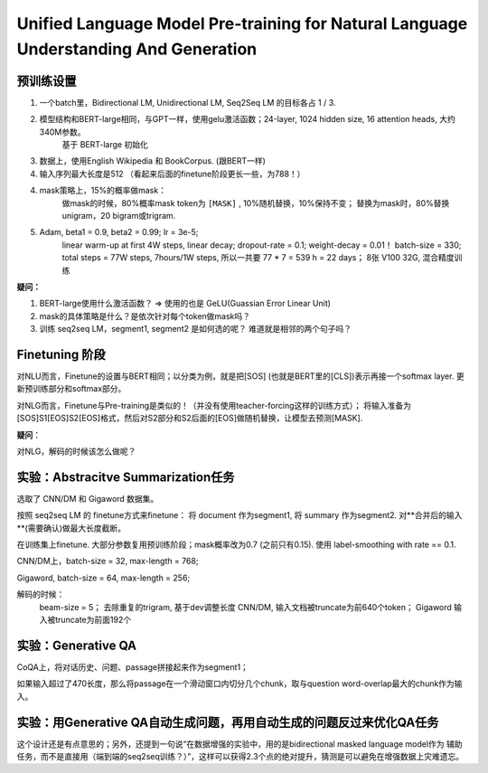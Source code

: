 =========================================================================================
Unified Language Model Pre-training for Natural Language Understanding And Generation
=========================================================================================


预训练设置
----------

1. 一个batch里，Bidirectional LM, Unidirectional LM, Seq2Seq LM 的目标各占 1 / 3.

2. 模型结构和BERT-large相同，与GPT一样，使用gelu激活函数；24-layer, 1024 hidden size, 16 attention heads, 大约340M参数。
    基于 BERT-large 初始化

3. 数据上，使用English Wikipedia 和 BookCorpus. (跟BERT一样)

4. 输入序列最大长度是512 （看起来后面的finetune阶段更长一些，为788！）

4. mask策略上，15%的概率做mask：
    做mask的时候，80%概率mask token为 ``[MASK]`` , 10%随机替换，10%保持不变； 
    替换为mask时，80%替换unigram，20 bigram或trigram.

5. Adam, beta1 = 0.9, beta2 = 0.99; lr = 3e-5; 
    linear warm-up at first 4W steps, linear decay; 
    dropout-rate = 0.1; weight-decay = 0.01！
    batch-size = 330;
    total steps = 77W steps, 7hours/1W steps, 所以一共要 77 * 7 = 539 h = 22 days；
    8张 V100 32G, 混合精度训练

**疑问：**

1. BERT-large使用什么激活函数？ => 使用的也是 GeLU(Guassian Error Linear Unit)

2. mask的具体策略是什么？是依次针对每个token做mask吗？

3. 训练 seq2seq LM，segment1, segment2 是如何选的呢？ 难道就是相邻的两个句子吗？


Finetuning 阶段
-------------------

对NLU而言，Finetune的设置与BERT相同；以分类为例，就是把[SOS] (也就是BERT里的[CLS])表示再接一个softmax layer.
更新预训练部分和softmax部分。

对NLG而言，Finetune与Pre-training是类似的！（并没有使用teacher-forcing这样的训练方式）； 将输入准备为
[SOS]S1[EOS]S2[EOS]格式，然后对S2部分和S2后面的[EOS]做随机替换，让模型去预测[MASK].

**疑问**：

对NLG，解码的时候该怎么做呢？


实验：Abstracitve Summarization任务
---------------------------------------

选取了 CNN/DM 和 Gigaword 数据集。

按照 seq2seq LM 的 finetune方式来finetune： 将 document 作为segment1, 将 summary 作为segment2.
对**合并后的输入**(需要确认)做最大长度截断。

在训练集上finetune. 大部分参数复用预训练阶段；mask概率改为0.7 (之前只有0.15). 使用 label-smoothing with rate == 0.1.

CNN/DM上，batch-size = 32, max-length = 768;

Gigaword, batch-size = 64, max-length = 256; 

解码的时候：
    beam-size = 5； 去除重复的trigram, 基于dev调整长度
    CNN/DM, 输入文档被truncate为前640个token；
    Gigaword 输入被truncate为前面192个


实验：Generative QA
------------------------

CoQA上，将对话历史、问题、passage拼接起来作为segment1； 

如果输入超过了470长度，那么将passage在一个滑动窗口内切分几个chunk，取与question word-overlap最大的chunk作为输入。

实验：用Generative QA自动生成问题，再用自动生成的问题反过来优化QA任务
--------------------------------------------------------------

这个设计还是有点意思的；另外，还提到一句说“在数据增强的实验中，用的是bidirectional masked language model作为
辅助任务，而不是直接用（端到端的seq2seq训练？）”，这样可以获得2.3个点的绝对提升，猜测是可以避免在增强数据上灾难遗忘。

